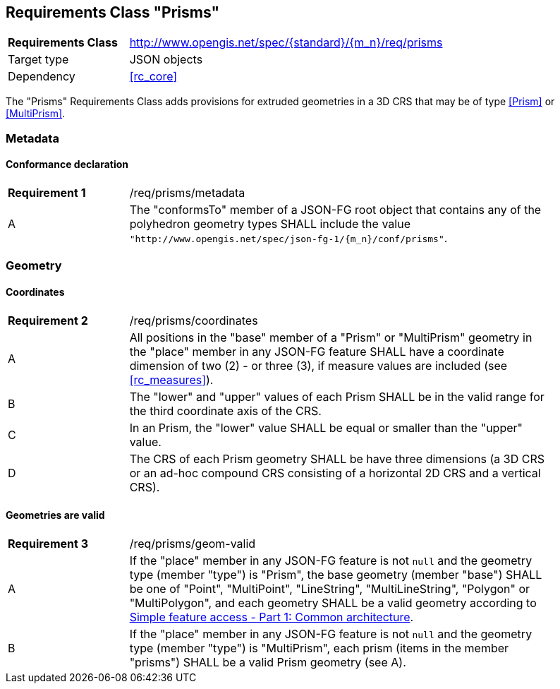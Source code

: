 :req-class: prisms
[#rc_{req-class}]
== Requirements Class "Prisms"

[cols="2,7",width="90%"]
|===
^|*Requirements Class* |http://www.opengis.net/spec/{standard}/{m_n}/req/{req-class} 
|Target type |JSON objects
|Dependency |<<rc_core>>
|===

The "Prisms" Requirements Class adds provisions for extruded geometries in a 3D CRS that may be of type <<Prism>> or <<MultiPrism>>.

=== Metadata

:req: metadata
[#{req-class}_{req}]
==== Conformance declaration

[width="90%",cols="2,7a"]
|===
^|*Requirement {counter:req-num}* |/req/{req-class}/{req}
^|A |The "conformsTo" member of a JSON-FG root object that contains any of the polyhedron geometry types SHALL include the value `"http://www.opengis.net/spec/json-fg-1/{m_n}/conf/{req-class}"`.
|===

=== Geometry

:req: coordinates
[#{req-class}_{req}]
==== Coordinates

[width="90%",cols="2,7a"]
|===
^|*Requirement {counter:req-num}* |/req/{req-class}/{req}
^|A |All positions in the "base" member of a "Prism" or "MultiPrism" geometry in the "place" member in any JSON-FG feature SHALL have a coordinate dimension of two (2) - or three (3), if measure values are included (see <<rc_measures>>).
^|B |The "lower" and "upper" values of each Prism SHALL be in the valid range for the third coordinate axis of the CRS.
^|C |In an Prism, the "lower" value SHALL be equal or smaller than the "upper" value.
^|D |The CRS of each Prism geometry SHALL be have three dimensions (a 3D CRS or an ad-hoc compound CRS consisting of a horizontal 2D CRS and a vertical CRS).
|===

:req: geom-valid
[#{req-class}_{req}]
==== Geometries are valid

[width="90%",cols="2,7a"]
|===
^|*Requirement {counter:req-num}* |/req/{req-class}/{req}
^|A |If the "place" member in any JSON-FG feature is not `null` and the geometry type (member "type") is "Prism", the base geometry (member "base") SHALL be one of "Point", "MultiPoint", "LineString", "MultiLineString", "Polygon" or "MultiPolygon", and each geometry SHALL be a valid geometry according to <<ogc06_103r4,Simple feature access - Part 1: Common architecture>>.
^|B |If the "place" member in any JSON-FG feature is not `null` and the geometry type (member "type") is "MultiPrism", each prism (items in the member "prisms") SHALL be a valid Prism geometry (see A).
|===
